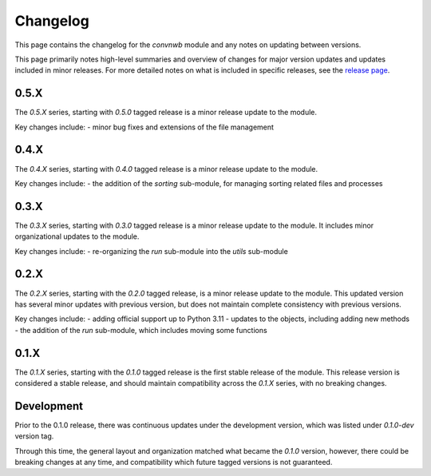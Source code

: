 Changelog
=========

This page contains the changelog for the `convnwb` module and any notes on updating between versions.

This page primarily notes high-level summaries and overview of changes for major version updates and
updates included in minor releases.
For more detailed notes on what is included in specific releases,
see the `release page <https://github.com/HSUpipeline/convnwb/releases>`_.

0.5.X
-----

The `0.5.X` series, starting with `0.5.0` tagged release is a minor release update to
the module.

Key changes include:
- minor bug fixes and extensions of the file management

0.4.X
-----

The `0.4.X` series, starting with `0.4.0` tagged release is a minor release update
to the module.

Key changes include:
- the addition of the `sorting` sub-module, for managing sorting related files and processes

0.3.X
-----

The `0.3.X` series, starting with `0.3.0` tagged release is a minor release update to the
module. It includes minor organizational updates to the module.

Key changes include:
- re-organizing the `run` sub-module into the `utils` sub-module

0.2.X
-----

The `0.2.X` series, starting with the `0.2.0` tagged release, is a minor release update
to the module. This updated version has several minor updates with
previous version, but does not maintain complete consistency with previous versions.

Key changes include:
- adding official support up to Python 3.11
- updates to the objects, including adding new methods
- the addition of the `run` sub-module, which includes moving some functions

0.1.X
-----

The `0.1.X` series, starting with the `0.1.0` tagged release is the first stable release
of the module. This release version is considered a stable release, and should maintain
compatibility across the `0.1.X` series, with no breaking changes.

Development
-----------

Prior to the 0.1.0 release, there was continuous updates under the development version,
which was listed under `0.1.0-dev` version tag.

Through this time, the general layout and organization matched what became the `0.1.0` version,
however, there could be breaking changes at any time, and compatibility which future
tagged versions is not guaranteed.

